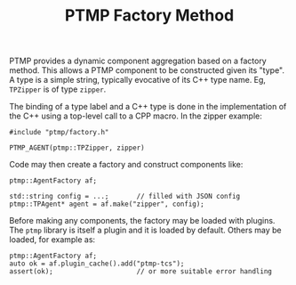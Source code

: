 #+title: PTMP Factory Method

PTMP provides a dynamic component aggregation based on a factory
method.  This allows a PTMP component to be constructed given its
"type".  A type is a simple string, typically evocative of its C++
type name.  Eg, ~TPZipper~ is of type ~zipper~.

The binding of a type label and a C++ type is done in the
implementation of the C++ using a top-level call to a CPP macro.  In
the zipper example:

#+BEGIN_SRC C++
#include "ptmp/factory.h"

PTMP_AGENT(ptmp::TPZipper, zipper)
#+END_SRC

Code may then create a factory and construct components like:

#+BEGIN_SRC C++
  ptmp::AgentFactory af;

  std::string config = ...;       // filled with JSON config
  ptmp::TPAgent* agent = af.make("zipper", config);
#+END_SRC

Before making any components, the factory may be loaded with plugins.
The ~ptmp~ library is itself a plugin and it is loaded by default.
Others may be loaded, for example as:

#+BEGIN_SRC C++
  ptmp::AgentFactory af;
  auto ok = af.plugin_cache().add("ptmp-tcs");
  assert(ok);                     // or more suitable error handling
#+END_SRC
